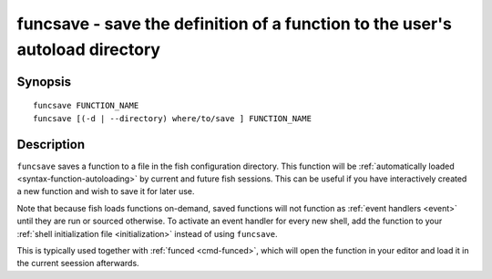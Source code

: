 .. _cmd-funcsave:

funcsave - save the definition of a function to the user's autoload directory
=============================================================================

Synopsis
--------

::

    funcsave FUNCTION_NAME
    funcsave [(-d | --directory) where/to/save ] FUNCTION_NAME


Description
-----------

``funcsave`` saves a function to a file in the fish configuration directory. This function will be :ref:`automatically loaded <syntax-function-autoloading>` by current and future fish sessions. This can be useful if you have interactively created a new function and wish to save it for later use.

Note that because fish loads functions on-demand, saved functions will not function as :ref:`event handlers <event>` until they are run or sourced otherwise. To activate an event handler for every new shell, add the function to your :ref:`shell initialization file <initialization>` instead of using ``funcsave``.

This is typically used together with :ref:`funced <cmd-funced>`, which will open the function in your editor and load it in the current seession afterwards.
